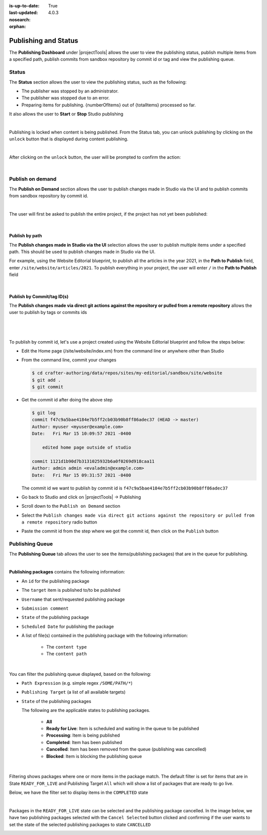 :is-up-to-date: True
:last-updated: 4.0.3
:nosearch:
:orphan:

.. document does not appear in any toctree, this file is referenced
   use :orphan: File-wide metadata option to get rid of WARNING: document isn't included in any toctree for now

.. index:: Publishing and Status, Bulk Publish, Publish by Commit Id

.. _newIa-publishing-and-status:

=====================
Publishing and Status
=====================

The **Publishing Dashboard** under |projectTools| allows the user to view the publishing status,
publish multiple items from a specified path, publish commits from sandbox repository by commit id or tag and
view the publishing queue.

.. _newIa-publishing-status:

------
Status
------

The **Status** section allows the user to view the publishing status, such as the following:

- The publisher was stopped by an administrator.
- The publisher was stopped due to an error.
- Preparing items for publishing. {numberOfItems} out of {totalItems} processed so far.

It also allows the user to **Start** or **Stop** Studio publishing

.. image:: /_static/images/site-admin/project-tools-publish-status.webp
    :alt: Project Tools Publishing - Status
	:align: center

|

Publishing is locked when content is being published.  From the Status tab, you can unlock publishing by clicking on the ``unlock`` button that is displayed during content publishing.

.. image:: /_static/images/site-admin/project-tools-unlock-publish.webp
    :alt: Project Tools Publishing - Unlock icon
 	:align: center

|

After clicking on the ``unlock`` button, the user will be prompted to confirm the action:

.. image:: /_static/images/site-admin/project-tools-unlock-publish-confirm.webp
    :alt: Project Tools Publishing - Unlock icon
    :width: 35%
    :align: center

|

.. raw:: html

   <hr>

-----------------
Publish on demand
-----------------

The **Publish on Demand** section allows the user to publish changes made in Studio via the UI and
to publish commits from sandbox repository by commit id.

.. image:: /_static/images/site-admin/project-tools-publish-on-demand.webp
    :alt: Project Tools Publishing - Publish on Demand
	:align: center

|

The user will first be asked to publish the entire project, if the project has not yet been published:

.. image:: /_static/images/site-admin/project-tools-publish-on-demand-initial.webp
    :alt: Project Tools Publishing - Initial Publish
	:align: center
    :width: 75%

|

Publish by path
---------------

The **Publish changes made in Studio via the UI** selection allows the user to publish multiple items under a specified path.  This should be used to publish changes made in Studio via the UI.

For example, using the Website Editorial blueprint, to publish all the articles in the year 2021, in the **Path to Publish** field, enter ``/site/website/articles/2021``.  To publish everything in your project, the user will enter ``/`` in the **Path to Publish** field

.. image:: /_static/images/site-admin/project-tools-publish-bulk.webp
    :alt: Project Tools Publishing - Publish changes made in Studio via the UI
	:align: center

|

Publish by Commit/tag ID(s)
---------------------------

The **Publish changes made via direct git actions against the repository or pulled from a remote repository** allows the user to publish by tags or commits ids

.. image:: /_static/images/site-admin/project-tools-publish-commit-id.webp
    :alt: Project Tools Publishing - Publish by Commit ID(s)
	:align: center

|

   .. include:: /includes/git-changes-note.rst

|

To publish by commit id, let's use a project created using the Website Editorial blueprint and follow the steps below:

- Edit the Home page (/site/website/index.xm) from the command line or anywhere other than Studio
- From the command line, commit your changes

  .. code-block:: bash

     $ cd crafter-authoring/data/repos/sites/my-editorial/sandbox/site/website
     $ git add .
     $ git commit

- Get the commit id after doing the above step

  .. code-block:: bash

     $ git log
     commit f47c9a5bae4184e7b5ff2cb03b90b8ff86adec37 (HEAD -> master)
     Author: myuser <myuser@example.com>
     Date:   Fri Mar 15 10:09:57 2021 -0400

         edited home page outside of studio

     commit 1121d1b90d7b3131025932b6a0f0269d918caa11
     Author: admin admin <evaladmin@example.com>
     Date:   Fri Mar 15 09:31:57 2021 -0400

  The commit id we want to publish by commit id is ``f47c9a5bae4184e7b5ff2cb03b90b8ff86adec37``

- Go back to Studio and click on |projectTools| -> Publishing
- Scroll down to the ``Publish on Demand`` section
- Select the ``Publish changes made via direct git actions against the repository or pulled from a remote repository`` radio button
- Paste the commit id from the step where we got the commit id, then click on the ``Publish`` button

.. _newIa-publishing-queue:

----------------
Publishing Queue
----------------

The **Publishing Queue** tab allows the user to see the items(publishing packages) that are in the queue for publishing.

.. image:: /_static/images/site-admin/project-tools-publish-queue.webp
    :alt: Project Tools Publishing - Publishing Queue
	:align: center

|

**Publishing packages** contains the following information:

* An ``id`` for the publishing package
* The ``target`` item is published to/to be published
* ``Username`` that sent/requested publishing package
* ``Submission comment``
* ``State`` of the publishing package
* ``Scheduled Date`` for publishing the package
* A list of file(s) contained in the publishing package with the following information:

    * The ``content type``
    * The ``content path``


.. image:: /_static/images/site-admin/project-tools-publishing-package.webp
    :alt: Project Tools Publishing - Publishing Package
	:align: center

|

You can filter the publishing queue displayed, based on the following:

* ``Path Expression`` (e.g. simple regex ``/SOME/PATH/*``)
* ``Publishing Target`` (a list of all available targets)
* ``State`` of the publishing packages

  The following are the applicable states to publishing packages.

    * **All**
    * **Ready for Live**: Item is scheduled and waiting in the queue to be published
    * **Processing**: Item is being published
    * **Completed**: Item has been published
    * **Cancelled**: Item has been removed from the queue (publishing was cancelled)
    * **Blocked**: Item is blocking the publishing queue


.. image:: /_static/images/site-admin/project-tools-publish-queue-filter.webp
    :alt: Project Tools Publishing - Publishing Queue Filters
    :width: 35 %
    :align: center

|

Filtering shows packages where one or more items in the package match.  The default filter is set for items that are in State ``READY_FOR_LIVE`` and Publishing Target ``All``  which will show a list of packages that are ready to go live.

Below, we have the filter set to display items in the ``COMPLETED`` state

.. image:: /_static/images/site-admin/project-tools-publish-queue-filter-completed.webp
    :alt: Project Tools Publishing - Publishing Queue Filter Completed
    :align: center

|

Packages in the ``READY_FOR_LIVE`` state can be selected and the publishing package cancelled.  In the image below, we have two publishing packages selected with the ``Cancel Selected`` button clicked and confirming if the user wants to set the state of the selected publishing packages to state ``CANCELLED``

.. image:: /_static/images/site-admin/project-tools-publish-queue-filter-cancel.webp
    :alt: Project Tools Publishing - Publishing Queue Filter Completed
    :align: center

